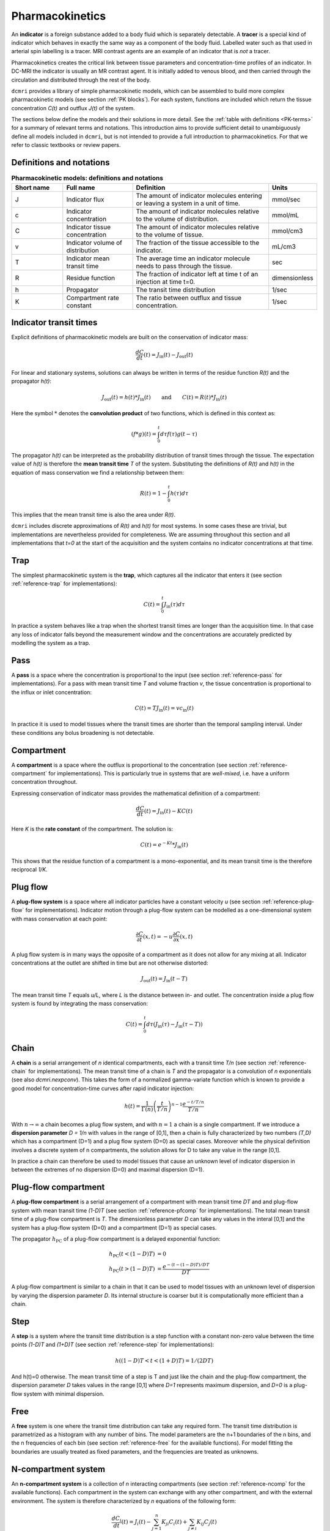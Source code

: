 .. _basics-pharmacokinetics:

Pharmacokinetics
----------------

An **indicator** is a foreign substance added to a body fluid 
which is separately detectable. A **tracer** is a special kind of indicator 
which behaves in exactly the same way as a component of the body fluid.  
Labelled water such as that used in arterial spin labelling is a tracer. MRI 
contrast agents are an example of an indicator that is *not* a tracer.

Pharmacokinetics creates the critical link between tissue parameters and 
concentration-time profiles of an indicator. In 
DC-MRI the indicator is usually an MR contrast agent. It is initially 
added to venous blood, and then carried through the circulation and 
distributed through the rest of the body. 

``dcmri`` provides a library of simple pharmacokinetic models, which can be 
assembled to build more complex pharmacokinetic models (see section 
:ref:`PK blocks`). For each system, functions are included which return the 
tissue concentration *C(t)* and outflux *J(t)* of the system. 

The sections 
below define the models and their solutions in more detail. 
See the :ref:`table with definitions <PK-terms>` for a summary of 
relevant terms and notations. This introduction aims to provide sufficient 
detail to unambiguously define all models included in ``dcmri``, but is not 
intended to provide a full introduction to pharmacokinetics. For that we 
refer to classic textbooks or review papers.

Definitions and notations
^^^^^^^^^^^^^^^^^^^^^^^^^

.. _PK-terms:
.. list-table:: **Pharmacokinetic models: definitions and notations**
    :widths: 15 20 40 10
    :header-rows: 1

    * - Short name
      - Full name
      - Definition
      - Units
    * - J
      - Indicator flux
      - The amount of indicator molecules entering or leaving 
        a system in a unit of time.
      - mmol/sec
    * - c
      - Indicator concentration
      - The amount of indicator molecules relative to the volume of 
        distribution.
      - mmol/mL
    * - C
      - Indicator tissue concentration
      - The amount of indicator molecules relative to the volume of tissue.
      - mmol/cm3
    * - v
      - Indicator volume of distribution
      - The fraction of the tissue accessible to the indicator.
      - mL/cm3
    * - T
      - Indicator mean transit time
      - The average time an indicator molecule needs to pass through the tissue.
      - sec
    * - R
      - Residue function
      - The fraction of indicator left at time t of an injection at time t=0.
      - dimensionless
    * - h
      - Propagator
      - The transit time distribution
      - 1/sec
    * - K
      - Compartment rate constant
      - The ratio between outflux and tissue concentration.
      - 1/sec


Indicator transit times
^^^^^^^^^^^^^^^^^^^^^^^

Explicit definitions of pharmacokinetic models are built on the conservation 
of indicator mass:

.. math::

    \frac{dC}{dt}(t) = J_\mathrm{in}(t) - J_\mathrm{out}(t)

For linear and stationary systems, solutions can always be written in terms 
of the residue function *R(t)* and the propagator *h(t)*:

.. math::

    J_\mathrm{out}(t) = h(t)*J_\mathrm{in}(t)
    \qquad\textrm{and}\qquad
    C(t) = R(t)*J_\mathrm{in}(t)

Here the symbol :math:`*` denotes the **convolution product** of two 
functions, which is defined in this context as:

.. math::

    (f*g)(t) = \int_0^t d\tau f(\tau)g(t-\tau)

The propagator *h(t)* can be interpreted as the probability distribution of 
transit times through the tissue. The expectation value of *h(t)* is 
therefore the **mean transit time** *T* of the 
system. Substituting the definitions of *R(t)* and *h(t)* in the equation 
of mass conservation we find a relationship between them:

.. math::

    R(t) = 1 - \int_0^t h(\tau) d\tau

This implies that the mean transit time is also the area under *R(t)*. 

``dcmri`` includes discrete approximations of *R(t)* and *h(t)* for most 
systems. In some cases these are trivial, but implementations are nevertheless 
provided for completeness. We are assuming throughout this section and all 
implementations that *t=0* at the start of the acquisition and the system 
contains no indicator concentrations at that time.

.. _define-trap:

Trap
^^^^

The simplest pharmacokinetic system is the **trap**, which captures all the 
indicator that enters it (see section :ref:`reference-trap` 
for implementations):

.. math::

    C(t) = \int_0^t J_\mathrm{in}(\tau)d\tau

In practice a system behaves like a trap when the shortest transit times are 
longer than the acquisition time. In that case any loss of indicator falls 
beyond the measurement window and the concentrations are accurately predicted 
by modelling the system as a trap.


.. _define-pass:

Pass
^^^^

A **pass** is a space where the concentration is proportional to the input 
(see section :ref:`reference-pass` for implementations). For a 
pass with mean transit time *T* and volume fraction *v*, the tissue 
concentration is proportional to the influx or inlet concentration:

.. math::

    C(t) = T J_\mathrm{in}(t) = vc_\mathrm{in}(t)

In practice it is used to model tissues where the transit times are shorter 
than the temporal sampling interval. Under these conditions any bolus 
broadening is not detectable. 


.. _define-compartment:

Compartment
^^^^^^^^^^^

A **compartment** is a space where the outflux is proportional to the 
concentration (see section :ref:`reference-compartment` for implementations). 
This is particularly true in systems that are *well-mixed*, i.e. have a 
uniform concentration throughout. 

Expressing conservation of indicator mass provides the mathematical 
definition of a compartment:

.. math::

    \frac{dC}{dt}(t) = J_\mathrm{in}(t) - KC(t)

Here *K* is the **rate constant** of the compartment. The solution is:

.. math::

    C(t) = e^{-Kt}*J_\mathrm{in}(t)

This shows that the residue function of a compartment is a mono-exponential, 
and its mean transit time is the therefore reciprocal *1/K*.


.. _define-plug-flow:

Plug flow
^^^^^^^^^

A **plug-flow system** is a space where all indicator particles have a 
constant velocity *u* (see section :ref:`reference-plug-flow` for 
implementations). Indicator motion through a plug-flow system can be 
modelled as a one-dimensional system with mass conservation at each point:

.. math::

    \frac{\partial C}{\partial t}(x,t) = 
    -u\frac{\partial C}{\partial x}(x,t)

A plug flow system is in many ways the opposite of a compartment as it 
does not allow for any mixing at all. Indicator concentrations at the outlet 
are shifted in time but are not otherwise distorted:

.. math::

    J_\mathrm{out} (t) = J_\mathrm{in}(t-T)

The mean transit time *T* equals *u/L*, where *L* is the distance between in- 
and outlet. The concentration inside a plug flow system is found by 
integrating the mass conservation:

.. math::

    C(t) = \int_0^t d\tau \left(J_\mathrm{in}(\tau) - J_\mathrm{in}(\tau-T)\right)


.. _define-chain:

Chain
^^^^^

A **chain** is a serial arrangement of *n* identical compartments, each with a 
transit time *T/n* (see section :ref:`reference-chain` for 
implementations). The mean transit time of a chain is *T* and the 
propagator is a convolution of *n* exponentials (see also `dcmri.nexpconv`). 
This takes the form of a normalized gamma-variate function which is known to 
provide a good model for concentration-time curves after rapid indicator 
injection:

.. math::
    h(t) = \frac{1}{\Gamma(n)}\left(\frac{t}{T/n}\right)^{n-1} \frac{e^{-t/T/n}}{T/n} 

With :math:`n\to\infty` a chain becomes a plug flow system, and with 
:math:`n=1` a chain is a single compartment. If we introduce a **dispersion 
parameter** *D = 1/n* with values in the range of [0,1], then a chain is 
fully characterized by two numbers *(T,D)* which has a compartment (D=1) and a 
plug flow system (D=0) as special cases. Moreover while the physical definition 
involves a discrete system of n compartments, the solution allows for D to take 
any value in the range [0,1]. 

In practice a chain can therefore be used to model tissues that 
cause an unknown level of indicator dispersion in between the extremes of no 
dispersion (D=0) and maximal dispersion (D=1).

.. _define-pfcomp:

Plug-flow compartment
^^^^^^^^^^^^^^^^^^^^^

A **plug-flow compartment** is a serial arrangement of a compartment with 
mean transit time *DT* and and plug-flow system with mean transit time 
*(1-D)T* (see section :ref:`reference-pfcomp` for implementations). The total 
mean transit time of a plug-flow compartment is *T*. The dimensionless 
parameter *D* can take any values in the interal [0,1] and the system has 
a plug-flow system (D=0) and a compartment (D=1) as special cases. 

The propagator :math:`h_\mathrm{PC}` of a plug-flow compartment is a delayed 
exponential function:

.. math::

    h_\mathrm{PC}(t<(1-D)T) &= 0 
    \\
    h_\mathrm{PC}(t>(1-D)T) &= \frac{e^{-(t-(1-D)T)/DT}}{DT}

A plug-flow compartment is similar to a chain in that it 
can be used to model tissues with an unknown level of dispersion by varying 
the dispersion parameter *D*. Its internal structure is coarser but it 
is computationally more efficient than a chain.

.. _define-step:

Step
^^^^

A **step** is a system where the transit time distribution is a step function 
with a constant non-zero value between the time points *(1-D)T* and *(1+D)T* 
(see section :ref:`reference-step` for implementations):

.. math::

    h( (1-D)T < t < (1+D)T ) = 1/(2DT)

And h(t)=0 otherwise. The mean transit time of a step is T and just like the 
chain and the plug-flow compartment, the dispersion parameter *D* takes 
values in the range [0,1] where *D=1* represents maximum dispersion, 
and *D=0* is a plug-flow system with minimal dispersion.  

.. _define-free:

Free
^^^^

A **free** system is one where the transit time distribution can take any 
required form. The transit time distribution is parametrized as a histogram 
with any number of bins. The model parameters are the n+1 boundaries of the 
n bins, and the n frequencies of each bin (see section :ref:`reference-free` 
for the available functions). For model fitting the boundaries are 
usually treated as fixed parameters, and the frequencies are treated as 
unknowns. 

.. _define-ncomp:

N-compartment system
^^^^^^^^^^^^^^^^^^^^

An **n-compartment system** is a collection of *n* interacting compartments (see 
section :ref:`reference-ncomp` for the available functions). Each compartment 
in the system can exchange with any other compartment, and with the external 
environment. The system is therefore characterized by *n* equations of the 
following form:

.. math::

    \frac{dC_i}{dt}(t) = J_i(t) - \sum_{j=1}^n K_{ji}C_i(t) + \sum_{j\neq i}K_{ij}C_j(t)

Here :math:`j_i(t)` is the influx into compartment *i* fom the environment. 
The system is fully determined by the :math:`n^2` rate constants :math:`K_{ji}`
which represent the rate constants for the outflux from 
*i* to *j* if :math:`i\neq j`, and the rate constant for the outflux from 
*i* to the environment if :math:`i= j`. Arranging the *n* concentrations and 
influxes in arrays :math:`\mathbf{C}` and :math:`\mathbf{J}` we can write this 
in a form very similar to the one-compartment case:

.. math::

    \frac{d\mathbf{C}}{dt} = \mathbf{J} - \mathbf{\Lambda} \mathbf{C}

Here :math:`\Lambda` is a square matrix which has off-diagonal elements 
:math:`-K_{ij}` and diagonal elements :math:`K_i = \sum_j K_{ji}`. The general 
solution also has the same form as the one-compartment case, except that 
it now involves a matrix exponential:

.. math::

    \mathbf{C}(t) = e^{-\mathbf{\Lambda}t} * \mathbf{J}(t)

The mean transit time of each compartment is :math:`T_i=1/K_i` and the 
extraction fraction :math:`E_{ji}` from *i* to *j* is the ratio 
:math:`K_{ji}/K_i`. An alternative way of characterizing the system is 
therefore in terms of the *n* mean transit times :math:`T_i` and the *n(n-1)* 
extraction fractions :math:`E_{ji}`.

.. _define-2comp:

2-compartment exchange
^^^^^^^^^^^^^^^^^^^^^^

A two-compartment exchange model is a 2-compartment model with a central 
compartment that exchanges with the environment, and a second compartment that 
only exchanges with the central compartment (see section 
:ref:`reference-2comp`). It is characterised by 3 
parameters: the mean transit times of both compartments, and the extraction 
fraction from the central compartment into the second compartment. Since this 
is an example of an n-compartment model, the solution can be obtained from 
these more general functions, but a dedicated solution for the 2-compartment 
exchange model is more convenient to use. 


.. _define-nscomp:

Non-stationary compartment
^^^^^^^^^^^^^^^^^^^^^^^^^^

A non-stationary compartment is a compartment with a rate constant that is a 
function of time (see section :ref:`reference-nscomp` for implementations):

.. math::

    \frac{dC}{dt}(t) = J_\mathrm{in}(t) - K(t) C(t)

In this case the solution can no longer be expressed as a convolution. Instead 
the equation must be solved numerically, for instance by forward propagation 
over small time steps *dt*:

.. math::

    C(t+dt) = dt J_\mathrm{in}(t) + (1 - dt K(t)) C(t)

The solution is stable if the time steps are small enough, i.e. 
:math:`dt K(t) < 1` for any time *t*. This also states that the time step *dt* 
must be smaller than the shortest mean transit time *T(t)* of the compartment. 
When fitting data with unknown transit time, suitable lower-bounds must be 
placed on the values of *T(t)* to avoid very small values of *dt* and 
correspondingly large computation times.

A non-stationary compartment would be used in situations where the tissue 
properties themselves change in the course of the measurement - for instance 
because the acquisition is very long, or because rapid physiological changes
are taking place. In practice the number of free parameters can be reduced 
by interpolating between values at particular times. For instance, parameters 
:math:`K(t)` can be determined for each :math:`t` by interpolating between 
two values :math:`(K_i, K_f)` at the initial and final time points, 
respectively. When the model is used to explain measured data, those two 
values would then be treated as free parameters.

.. _define-mmcomp:

Michaelis-Menten compartment
^^^^^^^^^^^^^^^^^^^^^^^^^^^^

The Michaelis-Menten compartment is a compartment where the rate constant 
depends on the concentration (see section :ref:`reference-mmcomp` for 
implementations):

.. math::
    \frac{dC}{dt} = -K(C) C
    \qquad\textrm{with}\qquad
    K(C) = \frac{V_\max}{K_m+C}

For small enough concentrations :math:`C << K_m` this reduces to a standard 
linear compartment with :math:`K=V_\max/K_m`. The Michaelis-Menten compartment 
would therefore mainly be used in situations where higher doses of contrast 
agent are injected. It is a classic example of a non-linear system and 
an analytical solution is available through the work of 
`Schnell and Mendoza <https://www.sciencedirect.com/science/article/pii/S0022519397904252>`_.











